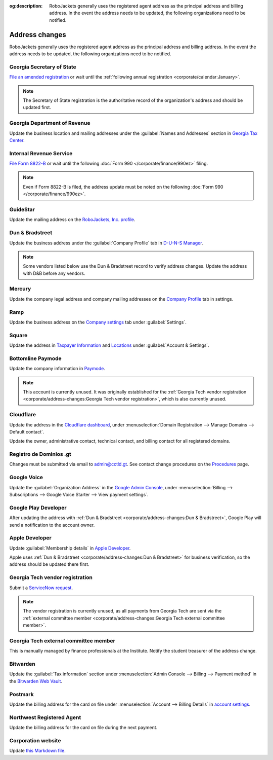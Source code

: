:og:description: RoboJackets generally uses the registered agent address as the principal address and billing address. In the event the address needs to be updated, the following organizations need to be notified.

Address changes
===============

.. vale Google.Headings = NO
.. vale Google.Passive = NO
.. vale Google.Will = NO
.. vale write-good.E-Prime = NO
.. vale write-good.Passive = NO
.. vale write-good.TooWordy = NO

RoboJackets generally uses the registered agent address as the principal address and billing address.
In the event the address needs to be updated, the following organizations need to be notified.

Georgia Secretary of State
--------------------------

`File an amended registration <https://sos.ga.gov/how-to-guide/how-file-annual-registration>`_ or wait until the :ref:`following annual registration <corporate/calendar:January>`.

.. note::
   The Secretary of State registration is the authoritative record of the organization's address and should be updated first.

Georgia Department of Revenue
-----------------------------

Update the business location and mailing addresses under the :guilabel:`Names and Addresses` section in `Georgia Tax Center <https://gtc.dor.ga.gov>`_.

Internal Revenue Service
------------------------

`File Form 8822-B <https://www.irs.gov/charities-non-profits/other-non-profits/change-of-address-exempt-organizations>`_ or wait until the following :doc:`Form 990 </corporate/finance/990ez>` filing.

.. note::
   Even if Form 8822-B is filed, the address update must be noted on the following :doc:`Form 990 </corporate/finance/990ez>`.

GuideStar
---------

Update the mailing address on the `RoboJackets, Inc. profile <https://www.guidestar.org/profile/30-1245512>`_.

Dun & Bradstreet
----------------

Update the business address under the :guilabel:`Company Profile` tab in `D-U-N-S Manager <https://duns-update.dnb.com>`_.

.. note::
   Some vendors listed below use the Dun & Bradstreet record to verify address changes. Update the address with D&B before any vendors.

Mercury
-------

Update the company legal address and company mailing addresses on the `Company Profile <https://app.mercury.com/settings/company-profile>`_ tab in settings.

Ramp
----

Update the business address on the `Company settings <https://app.ramp.com/settings/company-settings/profile>`_ tab under :guilabel:`Settings`.

Square
------

Update the address in `Taxpayer Information <https://app.squareup.com/dashboard/business/taxes>`_ and `Locations <https://app.squareup.com/dashboard/locations>`_ under :guilabel:`Account & Settings`.

Bottomline Paymode
------------------

Update the company information in `Paymode <https://secure.paymode.com/px/admin/membership/info>`_.

.. note::
   This account is currently unused.
   It was originally established for the :ref:`Georgia Tech vendor registration <corporate/address-changes:Georgia Tech vendor registration>`, which is also currently unused.

Cloudflare
----------

Update the address in the `Cloudflare dashboard <https://dash.cloudflare.com/>`_, under :menuselection:`Domain Registration --> Manage Domains --> Default contact`.

Update the owner, administrative contact, technical contact, and billing contact for all registered domains.

.. vale Vale.Spelling = NO

Registro de Dominios .gt
------------------------

.. vale Google.WordList = NO
.. vale Vale.Spelling = YES

Changes must be submitted via email to `admin@cctld.gt <mailto:admin@cctld.gt>`_.
See contact change procedures on the `Procedures <https://www.gt/sitio/procedures.php?lang=en>`_ page.

.. vale Google.WordList = YES

Google Voice
------------

Update the :guilabel:`Organization Address` in the `Google Admin Console <https://admin.google.com>`_, under :menuselection:`Billing --> Subscriptions --> Google Voice Starter --> View payment settings`.

Google Play Developer
---------------------

After updating the address with :ref:`Dun & Bradstreet <corporate/address-changes:Dun & Bradstreet>`, Google Play will send a notification to the account owner.

.. seealso::
   See the `Google Play Developer support documentation <https://support.google.com/googleplay/android-developer/answer/13634888>`_ for more information.

Apple Developer
---------------

Update :guilabel:`Membership details` in `Apple Developer <https://developer.apple.com/account>`_.

Apple uses :ref:`Dun & Bradstreet <corporate/address-changes:Dun & Bradstreet>` for business verification, so the address should be updated there first.

Georgia Tech vendor registration
--------------------------------

Submit a `ServiceNow request <https://gatech.service-now.com/guest?id=sc_cat_item&sys_id=9ade0cf4db81c010391b9837db961948&sysparm_category=9da900ebdbb08858391b9837db9619af>`_.

.. note::
   The vendor registration is currently unused, as all payments from Georgia Tech are sent via the :ref:`external committee member <corporate/address-changes:Georgia Tech external committee member>`.

Georgia Tech external committee member
--------------------------------------

This is manually managed by finance professionals at the Institute. Notify the student treasurer of the address change.

Bitwarden
---------

Update the :guilabel:`Tax information` section under :menuselection:`Admin Console --> Billing --> Payment method` in the `Bitwarden Web Vault <https://vault.bitwarden.com>`_.

Postmark
--------

Update the billing address for the card on file under :menuselection:`Account --> Billing Details` in `account settings <https://account.postmarkapp.com/billing_settings>`_.

Northwest Registered Agent
--------------------------

Update the billing address for the card on file during the next payment.

Corporation website
-------------------

Update `this Markdown file <https://github.com/RoboJackets/corporate.robojackets.org/blob/gh-pages/index.md>`_.
